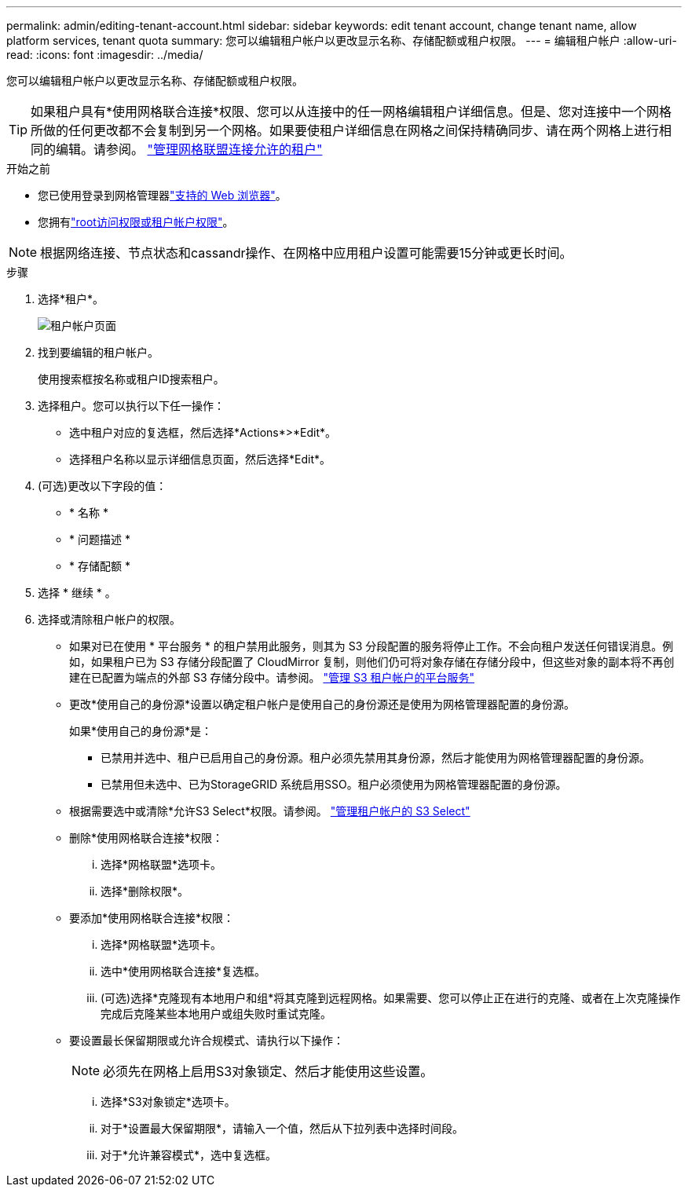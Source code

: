 ---
permalink: admin/editing-tenant-account.html 
sidebar: sidebar 
keywords: edit tenant account, change tenant name, allow platform services, tenant quota 
summary: 您可以编辑租户帐户以更改显示名称、存储配额或租户权限。 
---
= 编辑租户帐户
:allow-uri-read: 
:icons: font
:imagesdir: ../media/


[role="lead"]
您可以编辑租户帐户以更改显示名称、存储配额或租户权限。


TIP: 如果租户具有*使用网格联合连接*权限、您可以从连接中的任一网格编辑租户详细信息。但是、您对连接中一个网格所做的任何更改都不会复制到另一个网格。如果要使租户详细信息在网格之间保持精确同步、请在两个网格上进行相同的编辑。请参阅。 link:grid-federation-manage-tenants.html["管理网格联盟连接允许的租户"]

.开始之前
* 您已使用登录到网格管理器link:../admin/web-browser-requirements.html["支持的 Web 浏览器"]。
* 您拥有link:admin-group-permissions.html["root访问权限或租户帐户权限"]。



NOTE: 根据网络连接、节点状态和cassandr操作、在网格中应用租户设置可能需要15分钟或更长时间。

.步骤
. 选择*租户*。
+
image::../media/tenant_accounts_page.png[租户帐户页面]

. 找到要编辑的租户帐户。
+
使用搜索框按名称或租户ID搜索租户。

. 选择租户。您可以执行以下任一操作：
+
** 选中租户对应的复选框，然后选择*Actions*>*Edit*。
** 选择租户名称以显示详细信息页面，然后选择*Edit*。


. (可选)更改以下字段的值：
+
** * 名称 *
** * 问题描述 *
** * 存储配额 *


. 选择 * 继续 * 。
. 选择或清除租户帐户的权限。
+
** 如果对已在使用 * 平台服务 * 的租户禁用此服务，则其为 S3 分段配置的服务将停止工作。不会向租户发送任何错误消息。例如，如果租户已为 S3 存储分段配置了 CloudMirror 复制，则他们仍可将对象存储在存储分段中，但这些对象的副本将不再创建在已配置为端点的外部 S3 存储分段中。请参阅。 link:manage-platform-services-for-tenants.html["管理 S3 租户帐户的平台服务"]
** 更改*使用自己的身份源*设置以确定租户帐户是使用自己的身份源还是使用为网格管理器配置的身份源。
+
如果*使用自己的身份源*是：

+
*** 已禁用并选中、租户已启用自己的身份源。租户必须先禁用其身份源，然后才能使用为网格管理器配置的身份源。
*** 已禁用但未选中、已为StorageGRID 系统启用SSO。租户必须使用为网格管理器配置的身份源。


** 根据需要选中或清除*允许S3 Select*权限。请参阅。 link:manage-s3-select-for-tenant-accounts.html["管理租户帐户的 S3 Select"]
** 删除*使用网格联合连接*权限：
+
... 选择*网格联盟*选项卡。
... 选择*删除权限*。


** 要添加*使用网格联合连接*权限：
+
... 选择*网格联盟*选项卡。
... 选中*使用网格联合连接*复选框。
... (可选)选择*克隆现有本地用户和组*将其克隆到远程网格。如果需要、您可以停止正在进行的克隆、或者在上次克隆操作完成后克隆某些本地用户或组失败时重试克隆。


** 要设置最长保留期限或允许合规模式、请执行以下操作：
+

NOTE: 必须先在网格上启用S3对象锁定、然后才能使用这些设置。

+
... 选择*S3对象锁定*选项卡。
... 对于*设置最大保留期限*，请输入一个值，然后从下拉列表中选择时间段。
... 对于*允许兼容模式*，选中复选框。





